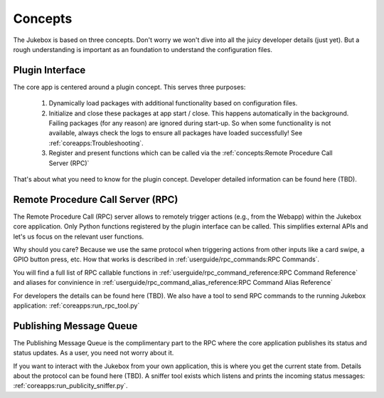 Concepts
================================================

The Jukebox is based on three concepts. Don't worry we won't dive into all the juicy developer details (just yet).
But a rough understanding is important as an foundation to understand the configuration files.

Plugin Interface
----------------

The core app is centered around a plugin concept. This serves three purposes:

    #. Dynamically load packages with additional functionality based on configuration files.
    #. Initialize and close these packages at app start / close. This happens automatically in the background. Failing
       packages (for any reason) are ignored during start-up. So when some functionality is not available, always
       check the logs to ensure all packages have loaded successfully! See :ref:`coreapps:Troubleshooting`.
    #. Register and present functions which can be called via the :ref:`concepts:Remote Procedure Call Server (RPC)`

That's about what you need to know for the plugin concept. Developer detailed information
can be found here (TBD).

Remote Procedure Call Server (RPC)
--------------------------------------

The Remote Procedure Call (RPC) server allows to remotely trigger actions (e.g., from the Webapp) within the Jukebox core application.
Only Python functions registered by the plugin interface can be called. This
simplifies external APIs and let's us focus on the relevant user functions.

Why should you care? Because we use the same protocol when triggering actions from other inputs like a card swipe, a
GPIO button press, etc. How that works is described in :ref:`userguide/rpc_commands:RPC Commands`.

You will find a full list of RPC callable functions in :ref:`userguide/rpc_command_reference:RPC Command Reference`
and aliases for convinience in :ref:`userguide/rpc_command_alias_reference:RPC Command Alias Reference`

For developers the details can be found here (TBD). We also have a tool to send RPC commands to the running Jukebox application:
:ref:`coreapps:run_rpc_tool.py`

Publishing Message Queue
--------------------------

The Publishing Message Queue is the complimentary part to the RPC where the core application publishes its status and status updates.
As a user, you need not worry about it.

If you want to interact with the Jukebox from your own application, this is where you get the current
state from. Details about the protocol can be found here (TBD). A sniffer tool exists which listens and prints the incoming
status messages: :ref:`coreapps:run_publicity_sniffer.py`.

